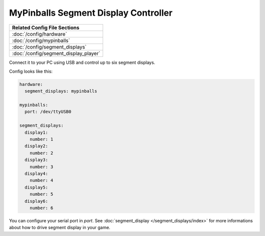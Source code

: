 MyPinballs Segment Display Controller
=====================================

+------------------------------------------------------------------------------+
| Related Config File Sections                                                 |
+==============================================================================+
| :doc:`/config/hardware`                                                      |
+------------------------------------------------------------------------------+
| :doc:`/config/mypinballs`                                                    |
+------------------------------------------------------------------------------+
| :doc:`/config/segment_displays`                                              |
+------------------------------------------------------------------------------+
| :doc:`/config/segment_display_player`                                        |
+------------------------------------------------------------------------------+


Connect it to your PC using USB and control up to six segment displays.

Config looks like this:

.. code-block:: mpf-config

   hardware:
     segment_displays: mypinballs

   mypinballs:
     port: /dev/ttyUSB0

   segment_displays:
     display1:
       number: 1
     display2:
       number: 2
     display3:
       number: 3
     display4:
       number: 4
     display5:
       number: 5
     display6:
       number: 6

You can configure your serial port in `port`.
See :doc:`segment_display </segment_displays/index>` for more informations about how to drive segment display in your
game.
